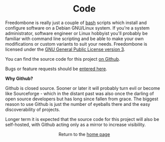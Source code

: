 #+TITLE:
#+AUTHOR: Bob Mottram
#+EMAIL: bob@robotics.uk.to
#+KEYWORDS: freedombox, debian, beaglebone, red matrix, email, web server, home server, internet, censorship, surveillance, social network, irc, jabber
#+DESCRIPTION: Turn the Beaglebone Black into a personal communications server
#+OPTIONS: ^:nil toc:nil
#+HTML_HEAD: <link rel="stylesheet" type="text/css" href="solarized-light.css" />

#+BEGIN_CENTER
[[file:images/logo.png]]
#+END_CENTER

#+BEGIN_HTML
<center>
<h1>Code</h1>
</center>
#+END_HTML

Freedombone is really just a couple of [[http://www.gnu.org/software/bash][bash]] scripts which install and configure software on a Debian GNU/Linux system. If you're a system administrator, software engineer or Linux hobbyist you'll probably be familiar with command line scripting and be able to make your own modifications or custom variants to suit your needs. Freedombone is licensed under the [[https://www.gnu.org/licenses/gpl-3.0-standalone.html][GNU General Public License version 3]].

You can find the source code for this project [[https://github.com/bashrc/freedombone][on Github]].

Bugs or feature requests should be [[https://github.com/bashrc/freedombone/issues][entered here]].

*Why Github?*

Github is closed source. Sooner or later it will probably turn evil or become like Sourceforge - which in the distant past was also once the darling of open source developers but has long since fallen from grace. The biggest reason to use Github is just the number of eyeballs there and the easy discoverability of projects.

Longer term it is expected that the source code for this project will also be self-hosted, with Github acting only as a mirror to increase visibility.

#+BEGIN_HTML
<center>
Return to the <a href="index.html">home page</a>
</center>
#+END_HTML
